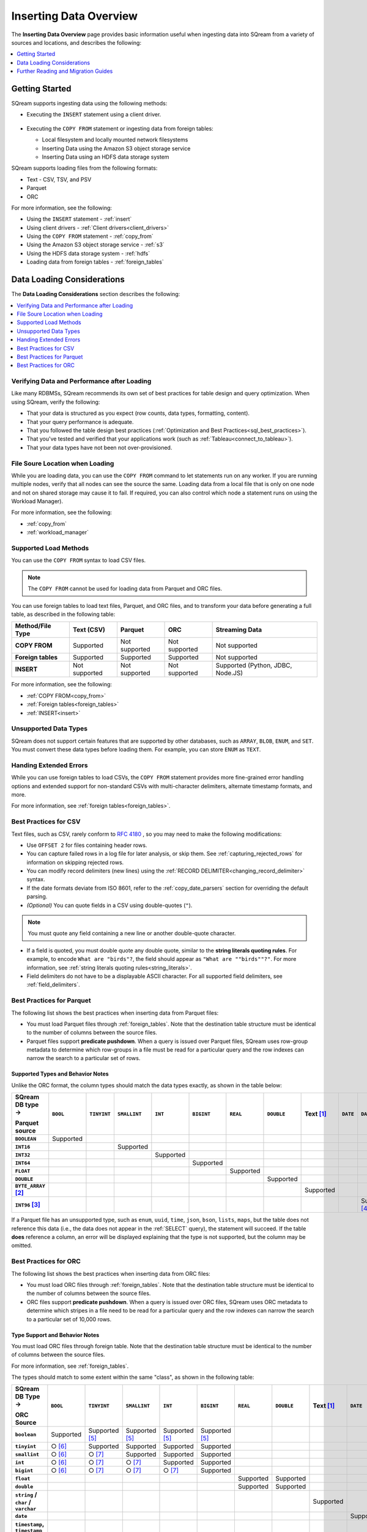 .. _inserting_data:

***************************
Inserting Data Overview
***************************
The **Inserting Data Overview** page provides basic information useful when ingesting data into SQream from a variety of sources and locations, and describes the following:

.. contents::
   :local:
   :depth: 1
   
Getting Started
================================
SQream supports ingesting data using the following methods:

* Executing the ``INSERT`` statement using a client driver.

   ::
   
* Executing the ``COPY FROM`` statement or ingesting data from foreign tables:

  * Local filesystem and locally mounted network filesystems
  * Inserting Data using the Amazon S3 object storage service
  * Inserting Data using an HDFS data storage system

SQream supports loading files from the following formats:

* Text - CSV, TSV, and PSV
* Parquet
* ORC

For more information, see the following:

* Using the ``INSERT`` statement - :ref:`insert`

* Using client drivers - :ref:`Client drivers<client_drivers>`

* Using the ``COPY FROM`` statement - :ref:`copy_from`

* Using the Amazon S3 object storage service - :ref:`s3`

* Using the HDFS data storage system - :ref:`hdfs`

* Loading data from foreign tables - :ref:`foreign_tables`

Data Loading Considerations
================================
The **Data Loading Considerations** section describes the following:

.. contents:: 
   :local:
   :depth: 1
   
Verifying Data and Performance after Loading
-----------------------------------------
Like many RDBMSs, SQream recommends its own set of best practices for table design and query optimization. When using SQream, verify the following:

* That your data is structured as you expect (row counts, data types, formatting, content).

* That your query performance is adequate.

* That you followed the table design best practices (:ref:`Optimization and Best Practices<sql_best_practices>`).

* That you've tested and verified that your applications work (such as :ref:`Tableau<connect_to_tableau>`).

* That your data types have not been not over-provisioned.

File Soure Location when Loading
--------------------------------
While you are loading data, you can use the ``COPY FROM`` command to let statements run on any worker. If you are running multiple nodes, verify that all nodes can see the source the same. Loading data from a local file that is only on one node and not on shared storage may cause it to fail. If required, you can also control which node a statement runs on using the Workload Manager).

For more information, see the following:

* :ref:`copy_from`

* :ref:`workload_manager`

Supported Load Methods
-------------------------------
You can use the ``COPY FROM`` syntax to load CSV files.

.. note:: The ``COPY FROM`` cannot be used for loading data from Parquet and ORC files.

You can use foreign tables to load text files, Parquet, and ORC files, and to transform your data before generating a full table, as described in the following table:

.. list-table:: 
   :widths: auto
   :header-rows: 1
   :stub-columns: 1
   
   * - Method/File Type
     - Text (CSV)
     - Parquet
     - ORC
     - Streaming Data
   * - COPY FROM
     - Supported
     - Not supported
     - Not supported
     - Not supported
   * - Foreign tables
     - Supported
     - Supported
     - Supported
     - Not supported
   * - INSERT
     - Not supported
     - Not supported
     - Not supported
     - Supported (Python, JDBC, Node.JS)
	 
For more information, see the following:

* :ref:`COPY FROM<copy_from>`

* :ref:`Foreign tables<foreign_tables>`

* :ref:`INSERT<insert>`

Unsupported Data Types
-----------------------------
SQream does not support certain features that are supported by other databases, such as ``ARRAY``, ``BLOB``, ``ENUM``, and ``SET``. You must convert these data types before loading them. For example, you can store ``ENUM`` as ``TEXT``.

Handing Extended Errors
----------------------------
While you can use foreign tables to load CSVs, the ``COPY FROM`` statement provides more fine-grained error handling options and extended support for non-standard CSVs with multi-character delimiters, alternate timestamp formats, and more.

For more information, see :ref:`foreign tables<foreign_tables>`.

Best Practices for CSV
------------------------------
Text files, such as CSV, rarely conform to `RFC 4180 <https://tools.ietf.org/html/rfc4180>`_ , so you may need to make the following modifications:

* Use ``OFFSET 2`` for files containing header rows.

* You can capture failed rows in a log file for later analysis, or skip them. See :ref:`capturing_rejected_rows` for information on skipping rejected rows.

* You can modify record delimiters (new lines) using the :ref:`RECORD DELIMITER<changing_record_delimiter>` syntax.

* If the date formats deviate from ISO 8601, refer to the :ref:`copy_date_parsers` section for overriding the default parsing.

* *(Optional)* You can quote fields in a CSV using double-quotes (``"``).

.. note:: You must quote any field containing a new line or another double-quote character.

* If a field is quoted, you must double quote any double quote, similar to the **string literals quoting rules**. For example, to encode ``What are "birds"?``, the field should appear as ``"What are ""birds""?"``. For more information, see :ref:`string literals quoting rules<string_literals>`.

* Field delimiters do not have to be a displayable ASCII character. For all supported field delimiters, see :ref:`field_delimiters`.

Best Practices for Parquet
--------------------------------
The following list shows the best practices when inserting data from Parquet files:

* You must load Parquet files through :ref:`foreign_tables`. Note that the destination table structure must be identical to the number of columns between the source files.

* Parquet files support **predicate pushdown**. When a query is issued over Parquet files, SQream uses row-group metadata to determine which row-groups in a file must be read for a particular query and the row indexes can narrow the search to a particular set of rows.

Supported Types and Behavior Notes
^^^^^^^^^^^^^^^^^^^^^^^^^^^^^^^^^^^^
Unlike the ORC format, the column types should match the data types exactly, as shown in the table below:

.. list-table:: 
   :widths: auto
   :header-rows: 1
   :stub-columns: 1
   
   * -   SQream DB type →
   
         Parquet source
     - ``BOOL``
     - ``TINYINT``
     - ``SMALLINT``
     - ``INT``
     - ``BIGINT``
     - ``REAL``
     - ``DOUBLE``
     - Text [#f0]_
     - ``DATE``
     - ``DATETIME``
   * - ``BOOLEAN``
     - Supported 
     - 
     - 
     - 
     - 
     - 
     - 
     - 
     - 
     - 
   * - ``INT16``
     - 
     - 
     - Supported
     - 
     - 
     - 
     - 
     - 
     - 
     - 
   * - ``INT32``
     - 
     - 
     - 
     - Supported
     - 
     - 
     - 
     - 
     - 
     - 
   * - ``INT64``
     - 
     - 
     - 
     - 
     - Supported
     - 
     - 
     - 
     - 
     - 
   * - ``FLOAT``
     - 
     - 
     - 
     - 
     - 
     - Supported
     - 
     - 
     - 
     - 
   * - ``DOUBLE``
     - 
     - 
     - 
     - 
     - 
     - 
     - Supported
     - 
     - 
     - 
   * - ``BYTE_ARRAY`` [#f2]_
     - 
     - 
     - 
     - 
     - 
     - 
     - 
     - Supported
     - 
     - 
   * - ``INT96`` [#f3]_
     - 
     - 
     - 
     - 
     - 
     - 
     - 
     - 
     - 
     - Supported [#f4]_

If a Parquet file has an unsupported type, such as ``enum``, ``uuid``, ``time``, ``json``, ``bson``, ``lists``, ``maps``, but the table does not reference this data (i.e., the data does not appear in the :ref:`SELECT` query), the statement will succeed. If the table **does** reference a column, an error will be displayed explaining that the type is not supported, but the column may be omitted.

Best Practices for ORC
--------------------------------
The following list shows the best practices when inserting data from ORC files:

* You must load ORC files through :ref:`foreign_tables`. Note that the destination table structure must be identical to the number of columns between the source files.

* ORC files support **predicate pushdown**. When a query is issued over ORC files, SQream uses ORC metadata to determine which stripes in a file need to be read for a particular query and the row indexes can narrow the search to a particular set of 10,000 rows.

Type Support and Behavior Notes
^^^^^^^^^^^^^^^^^^^^^^^^^^^^^^^^^^^^
You must load ORC files through foreign table. Note that the destination table structure must be identical to the number of columns between the source files.

For more information, see :ref:`foreign_tables`.

The types should match to some extent within the same "class", as shown in the following table:

.. list-table:: 
   :widths: auto
   :header-rows: 1
   :stub-columns: 1
   
   * -   SQream DB Type →
   
         ORC Source
     - ``BOOL``
     - ``TINYINT``
     - ``SMALLINT``
     - ``INT``
     - ``BIGINT``
     - ``REAL``
     - ``DOUBLE``
     - Text [#f0]_
     - ``DATE``
     - ``DATETIME``
   * - ``boolean``
     - Supported 
     - Supported [#f5]_
     - Supported [#f5]_
     - Supported [#f5]_
     - Supported [#f5]_
     - 
     - 
     - 
     - 
     - 
   * - ``tinyint``
     - ○ [#f6]_
     - Supported
     - Supported
     - Supported
     - Supported
     - 
     - 
     - 
     - 
     - 
   * - ``smallint``
     - ○ [#f6]_
     - ○ [#f7]_
     - Supported
     - Supported
     - Supported
     - 
     - 
     - 
     - 
     - 
   * - ``int``
     - ○ [#f6]_
     - ○ [#f7]_
     - ○ [#f7]_
     - Supported
     - Supported
     - 
     - 
     - 
     - 
     - 
   * - ``bigint``
     - ○ [#f6]_
     - ○ [#f7]_
     - ○ [#f7]_
     - ○ [#f7]_
     - Supported
     - 
     - 
     - 
     - 
     - 
   * - ``float``
     - 
     - 
     - 
     - 
     - 
     - Supported
     - Supported
     - 
     - 
     - 
   * - ``double``
     - 
     - 
     - 
     - 
     - 
     - Supported
     - Supported
     - 
     - 
     - 
   * - ``string`` / ``char`` / ``varchar``
     - 
     - 
     - 
     - 
     - 
     - 
     - 
     - Supported
     - 
     - 
   * - ``date``
     - 
     - 
     - 
     - 
     - 
     - 
     - 
     - 
     - Supported
     - Supported
   * - ``timestamp``, ``timestamp`` with timezone
     - 
     - 
     - 
     - 
     - 
     - 
     - 
     - 
     - 
     - Supported

* If an ORC file has an unsupported type like ``binary``, ``list``, ``map``, and ``union``, but the data is not referenced in the table (it does not appear in the :ref:`SELECT` query), the statement will succeed. If the column is referenced, an error will be thrown to the user, explaining that the type is not supported, but the column may be ommited.



..
   insert

   example

   are there some variations to highlight?:

   create table as

   sequences, default values

   insert select

   make distinction between an insert command, and a parameterized/bulk
   insert "over the network"


   copy


   best practices for insert

   chunks and extents, and storage reorganisation

   copy:

   give an example

   supports csv and parquet

   what else do we have right now? any other formats? have the s3 and
   hdfs url support also

   error handling

   best practices

   try to combine sensibly with the external table stuff

Further Reading and Migration Guides
=======================================
For more information, see the following:

* :ref:`copy_from`
* :ref:`insert`
* :ref:`foreign_tables`

.. rubric:: Footnotes

.. [#f0] Text values include ``TEXT``, ``VARCHAR``, and ``NVARCHAR``

.. [#f2] With UTF8 annotation

.. [#f3] With ``TIMESTAMP_NANOS`` or ``TIMESTAMP_MILLIS`` annotation

.. [#f4] Any microseconds will be rounded down to milliseconds.

.. [#f5] Boolean values are cast to 0, 1

.. [#f6] Will succeed if all values are 0, 1

.. [#f7] Will succeed if all values fit the destination type